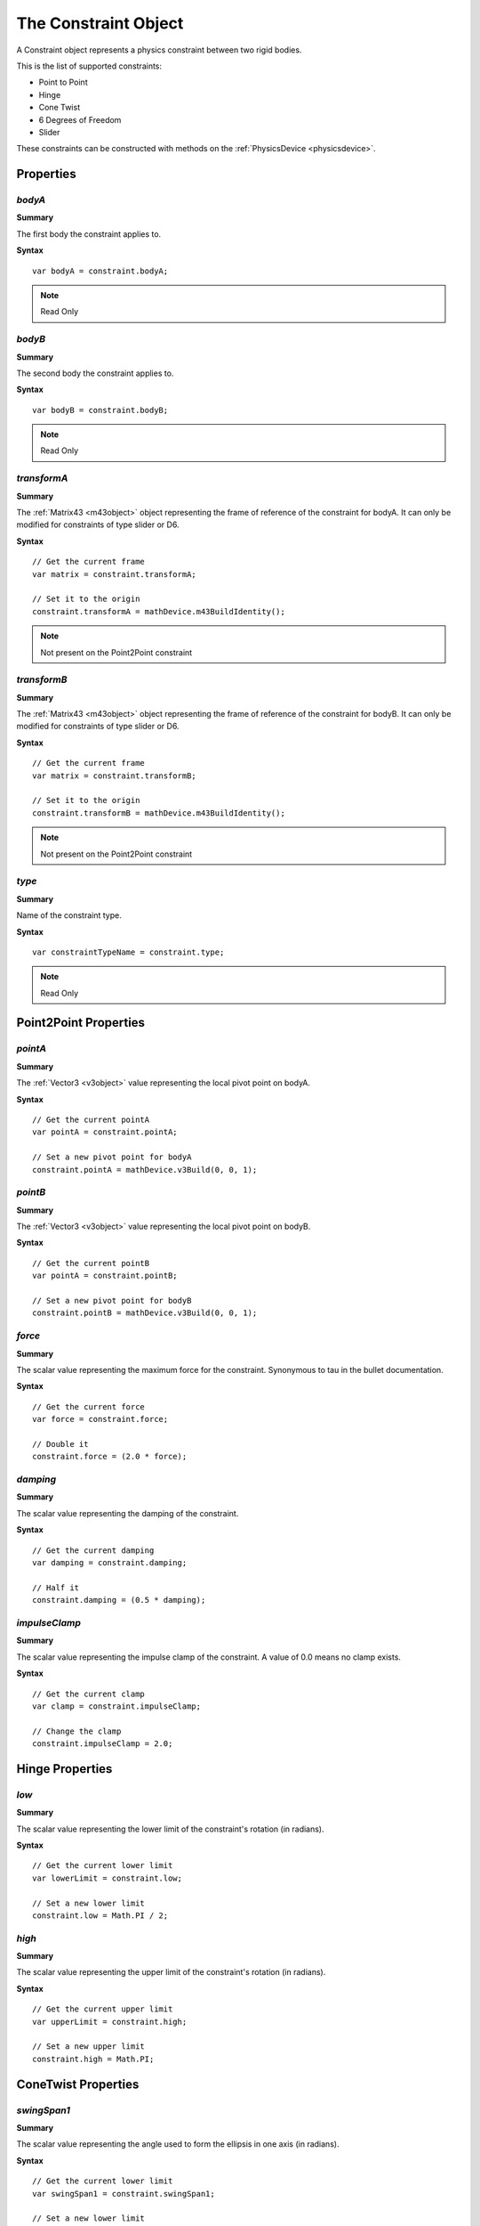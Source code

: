 .. index::
    single: Constraint

.. highlight:: javascript

.. _constraint:

---------------------
The Constraint Object
---------------------

A Constraint object represents a physics constraint between two rigid bodies.

This is the list of supported constraints:

* Point to Point
* Hinge
* Cone Twist
* 6 Degrees of Freedom
* Slider

These constraints can be constructed with methods on the :ref:`PhysicsDevice <physicsdevice>`.

Properties
==========

.. index::
    pair: Constraint; bodyA

`bodyA`
-------

**Summary**

The first body the constraint applies to.

**Syntax** ::

    var bodyA = constraint.bodyA;

.. note:: Read Only


.. index::
    pair: Constraint; bodyB

`bodyB`
-------

**Summary**

The second body the constraint applies to.

**Syntax** ::

    var bodyB = constraint.bodyB;

.. note:: Read Only


.. index::
    pair: Constraint; transformA

`transformA`
------------

**Summary**

The :ref:`Matrix43 <m43object>` object representing the frame of reference of the constraint for bodyA.
It can only be modified for constraints of type slider or D6.

**Syntax** ::

    // Get the current frame
    var matrix = constraint.transformA;

    // Set it to the origin
    constraint.transformA = mathDevice.m43BuildIdentity();

.. note:: Not present on the Point2Point constraint

.. index::
    pair: Constraint; transformB

`transformB`
------------

**Summary**

The :ref:`Matrix43 <m43object>` object representing the frame of reference of the constraint for bodyB.
It can only be modified for constraints of type slider or D6.

**Syntax** ::

    // Get the current frame
    var matrix = constraint.transformB;

    // Set it to the origin
    constraint.transformB = mathDevice.m43BuildIdentity();

.. note:: Not present on the Point2Point constraint

.. index::
    pair: Constraint; type

`type`
------

**Summary**

Name of the constraint type.

**Syntax** ::

    var constraintTypeName = constraint.type;

.. note:: Read Only

.. _constraint_point2point_properties:

Point2Point Properties
======================

`pointA`
--------

**Summary**

The :ref:`Vector3 <v3object>` value representing the local pivot point on bodyA.

**Syntax** ::

    // Get the current pointA
    var pointA = constraint.pointA;

    // Set a new pivot point for bodyA
    constraint.pointA = mathDevice.v3Build(0, 0, 1);

`pointB`
--------

**Summary**

The :ref:`Vector3 <v3object>` value representing the local pivot point on bodyB.

**Syntax** ::

    // Get the current pointB
    var pointA = constraint.pointB;

    // Set a new pivot point for bodyB
    constraint.pointB = mathDevice.v3Build(0, 0, 1);

`force`
-------

**Summary**

The scalar value representing the maximum force for the constraint.
Synonymous to tau in the bullet documentation.

**Syntax** ::

    // Get the current force
    var force = constraint.force;

    // Double it
    constraint.force = (2.0 * force);

`damping`
---------

**Summary**

The scalar value representing the damping of the constraint.

**Syntax** ::

    // Get the current damping
    var damping = constraint.damping;

    // Half it
    constraint.damping = (0.5 * damping);

`impulseClamp`
--------------

**Summary**

The scalar value representing the impulse clamp of the constraint. A value of 0.0 means no clamp exists.

**Syntax** ::

    // Get the current clamp
    var clamp = constraint.impulseClamp;

    // Change the clamp
    constraint.impulseClamp = 2.0;

.. _constraint_hinge_properties:

Hinge Properties
================

`low`
-----

**Summary**

The scalar value representing the lower limit of the constraint's rotation (in radians).

**Syntax** ::

    // Get the current lower limit
    var lowerLimit = constraint.low;

    // Set a new lower limit
    constraint.low = Math.PI / 2;

`high`
------

**Summary**

The scalar value representing the upper limit of the constraint's rotation (in radians).

**Syntax** ::

    // Get the current upper limit
    var upperLimit = constraint.high;

    // Set a new upper limit
    constraint.high = Math.PI;

.. _constraint_conetwist_properties:

ConeTwist Properties
====================

`swingSpan1`
------------

**Summary**

The scalar value representing the angle used to form the ellipsis in one axis (in radians).

**Syntax** ::

    // Get the current lower limit
    var swingSpan1 = constraint.swingSpan1;

    // Set a new lower limit
    constraint.swingSpan1 = Math.PI / 2;

`swingSpan2`
------------

**Summary**

The scalar value representing the angle used to form the ellipsis in one axis (in radians).

**Syntax** ::

    // Get the current lower limit
    var swingSpan2 = constraint.swingSpan2;

    // Set a new lower limit
    constraint.swingSpan2 = Math.PI / 2;

`twistSpan`
-----------

**Summary**

The scalar value representing the limit of the rotation around the x-axis (in radians).

**Syntax** ::

    // Get the current lower limit
    var twistSpan = constraint.twistSpan;

    // Set a new lower limit
    constraint.twistSpan = Math.PI / 2;

`twistAngle`
------------

**Summary**

The scalar value representing the angle with the x-axis the body can rotate to (in radians).

**Syntax** ::

    // Get the twist angle
    var twistAngle = constraint.twistAngle;

.. note:: Read Only

.. _constraint_6dof_properties:

6DOF Properties
===============

`linearLowerLimit`
------------------

**Summary**

The :ref:`Vector3 <v3object>` value representing the translational lower limit for each axis.
Each component of the vector represents the lower limit in that axis.

**Syntax** ::

    // Get the current lower limit
    var linearLowerLimit = constraint.linearLowerLimit;

    // Set a new lower limit
    constraint.linearLowerLimit = mathDevice.v3Build(1, 1, 1);

`linearUpperLimit`
------------------

**Summary**

The :ref:`Vector3 <v3object>` value representing the translational upper limit for each axis.
Each component of the vector represents the upper limit in that axis.

**Syntax** ::

    // Get the current upper limit
    var linearUpperLimit = constraint.linearUpperLimit;

    // Set a new upper limit
    constraint.linearUpperLimit = mathDevice.v3Build(1, 1, 1);

`angularLowerLimit`
-------------------

**Summary**

The :ref:`Vector3 <v3object>` value representing the angular motion lower limit for each axis.
Each component of the vector represents the lower limit in that axis (in radians).

**Syntax** ::

    // Get the current lower limit
    var angularLowerLimit = constraint.angularLowerLimit;

    // Set a new lower limit
    constraint.angularLowerLimit = mathDevice.v3Build(-Math.PI, -Math.PI, -Math.PI);

`angularUpperLimit`
-------------------

**Summary**

The :ref:`Vector3 <v3object>` value representing the angular motion upper limit for each axis.
Each component of the vector represents the upper limit in that axis (in radians).

**Syntax** ::

    // Get the current upper limit
    var angularUpperLimit = constraint.angularUpperLimit;

    // Set a new upper limit
    constraint.angularUpperLimit = mathDevice.v3Build(Math.PI, Math.PI, Math.PI);

.. _constraint_slider_properties:

Slider Properties
=================

`linearLowerLimit`
------------------

**Summary**

The scalar value representing the translational lower limit for the x-axis.

**Syntax** ::

    // Get the current lower limit
    var linearLowerLimit = constraint.linearLowerLimit;

    // Set a new lower limit
    constraint.linearLowerLimit = -3.0;

`linearUpperLimit`
------------------

**Summary**

The scalar value representing the translational upper limit for the x-axis.

**Syntax** ::

    // Get the current upper limit
    var linearUpperLimit = constraint.linearUpperLimit;

    // Set a new upper limit
    constraint.linearUpperLimit = 3.0;

`angularLowerLimit`
-------------------

**Summary**

The scalar value representing the angular motion lower limit for the x-axis (in radians).

**Syntax** ::

    // Get the current lower limit
    var angularLowerLimit = constraint.angularLowerLimit;

    // Set a new lower limit
    constraint.angularLowerLimit = -(Math.PI / 2);

`angularUpperLimit`
-------------------

**Summary**

The scalar value representing the angular motion upper limit for the x-axis (in radians).

**Syntax** ::

    // Get the current upper limit
    var angularUpperLimit = constraint.angularUpperLimit;

    // Set a new upper limit
    constraint.angularUpperLimit = Math.PI / 2;
